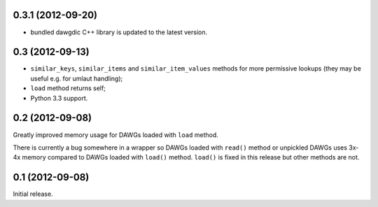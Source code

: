
0.3.1 (2012-09-20)
------------------

- bundled dawgdic C++ library is updated to the latest version.

0.3 (2012-09-13)
----------------

- ``similar_keys``, ``similar_items`` and ``similar_item_values`` methods
  for more permissive lookups (they may be useful e.g. for umlaut handling);
- ``load`` method returns self;
- Python 3.3 support.

0.2 (2012-09-08)
----------------

Greatly improved memory usage for DAWGs loaded with ``load`` method.

There is currently a bug somewhere in a wrapper so DAWGs loaded with
``read()`` method or unpickled DAWGs uses 3x-4x memory compared to DAWGs
loaded with ``load()`` method. ``load()`` is fixed in this release but
other methods are not.

0.1 (2012-09-08)
----------------

Initial release.